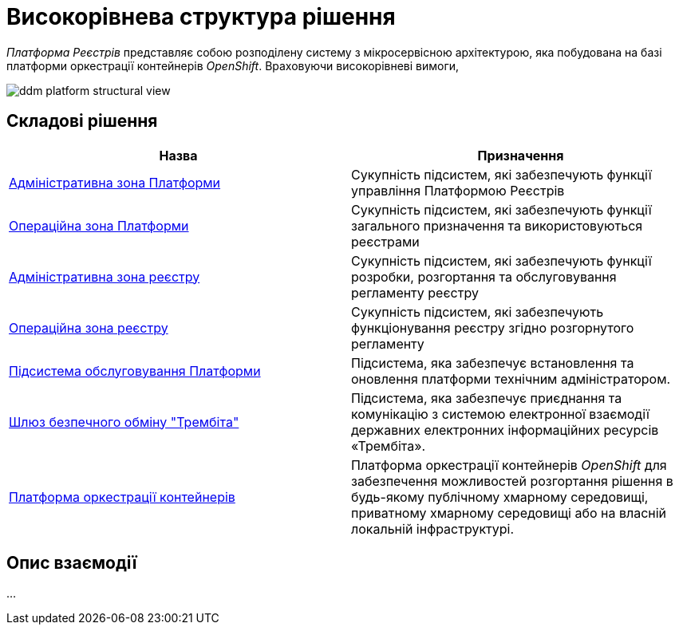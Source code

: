 = Високорівнева структура рішення

_Платформа Реєстрів_ представляє собою розподілену систему з мікросервісною архітектурою, яка побудована на базі платформи оркестрації контейнерів _OpenShift_. Враховуючи високорівневі вимоги,

image::architecture/ddm-platform-structural-view.svg[]

== Складові рішення

|===
|Назва|Призначення

|xref:architecture/platform/administrative/overview.adoc[Адміністративна зона Платформи]
|Cукупність підсистем, які забезпечують функції управління Платформою Реєстрів

|xref:architecture/platform/operational/overview.adoc[Операційна зона Платформи]
|Cукупність підсистем, які забезпечують функції загального призначення та використовуються реєстрами

|xref:architecture/registry/administrative/overview.adoc[Адміністративна зона реєстру]
|Cукупність підсистем, які забезпечують функції розробки, розгортання та обслуговування регламенту реєстру

|xref:architecture/registry/operational/overview.adoc[Операційна зона реєстру]
|Cукупність підсистем, які забезпечують функціонування реєстру згідно розгорнутого регламенту

|xref:architecture/maintenance/overview.adoc[Підсистема обслуговування Платформи]
|Підсистема, яка забезпечує встановлення та оновлення платформи технічним адміністратором.

|xref:architecture/data-exchange/overview.adoc[Шлюз безпечного обміну "Трембіта"]
|Підсистема, яка забезпечує приєднання та комунікацію з системою електронної взаємодії державних електронних інформаційних ресурсів «Трембіта».

|xref:architecture/container-platform.adoc[Платформа оркестрації контейнерів]
|Платформа оркестрації контейнерів _OpenShift_ для забезпечення можливостей розгортання рішення в будь-якому публічному хмарному середовищі, приватному хмарному середовищі або на власній локальній інфраструктурі.
|===

== Опис взаємодії

...